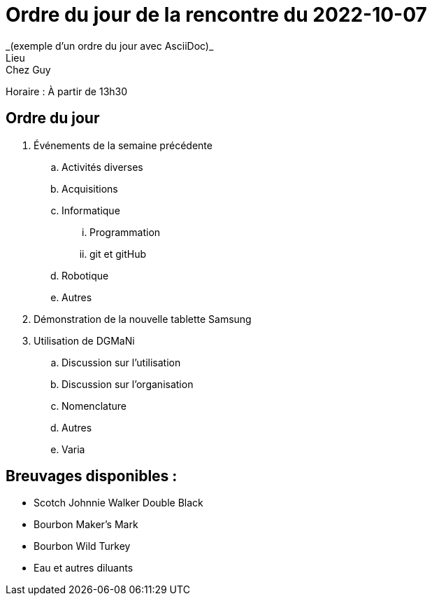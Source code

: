 = Ordre du jour de la rencontre du 2022-10-07
_(exemple d'un ordre du jour avec AsciiDoc)_
Lieu :    Chez Guy  
Horaire : À partir de 13h30

== Ordre du jour
. Événements de la semaine précédente
.. Activités diverses
.. Acquisitions
.. Informatique
... Programmation
... git et gitHub
.. Robotique
.. Autres
. Démonstration de la nouvelle tablette Samsung
. Utilisation de DGMaNi
.. Discussion sur l'utilisation
.. Discussion sur l'organisation
.. Nomenclature
.. Autres
.. Varia  


== Breuvages disponibles :
  * Scotch Johnnie Walker Double Black
  * Bourbon Maker's Mark
  * Bourbon Wild Turkey
  * Eau et autres diluants

